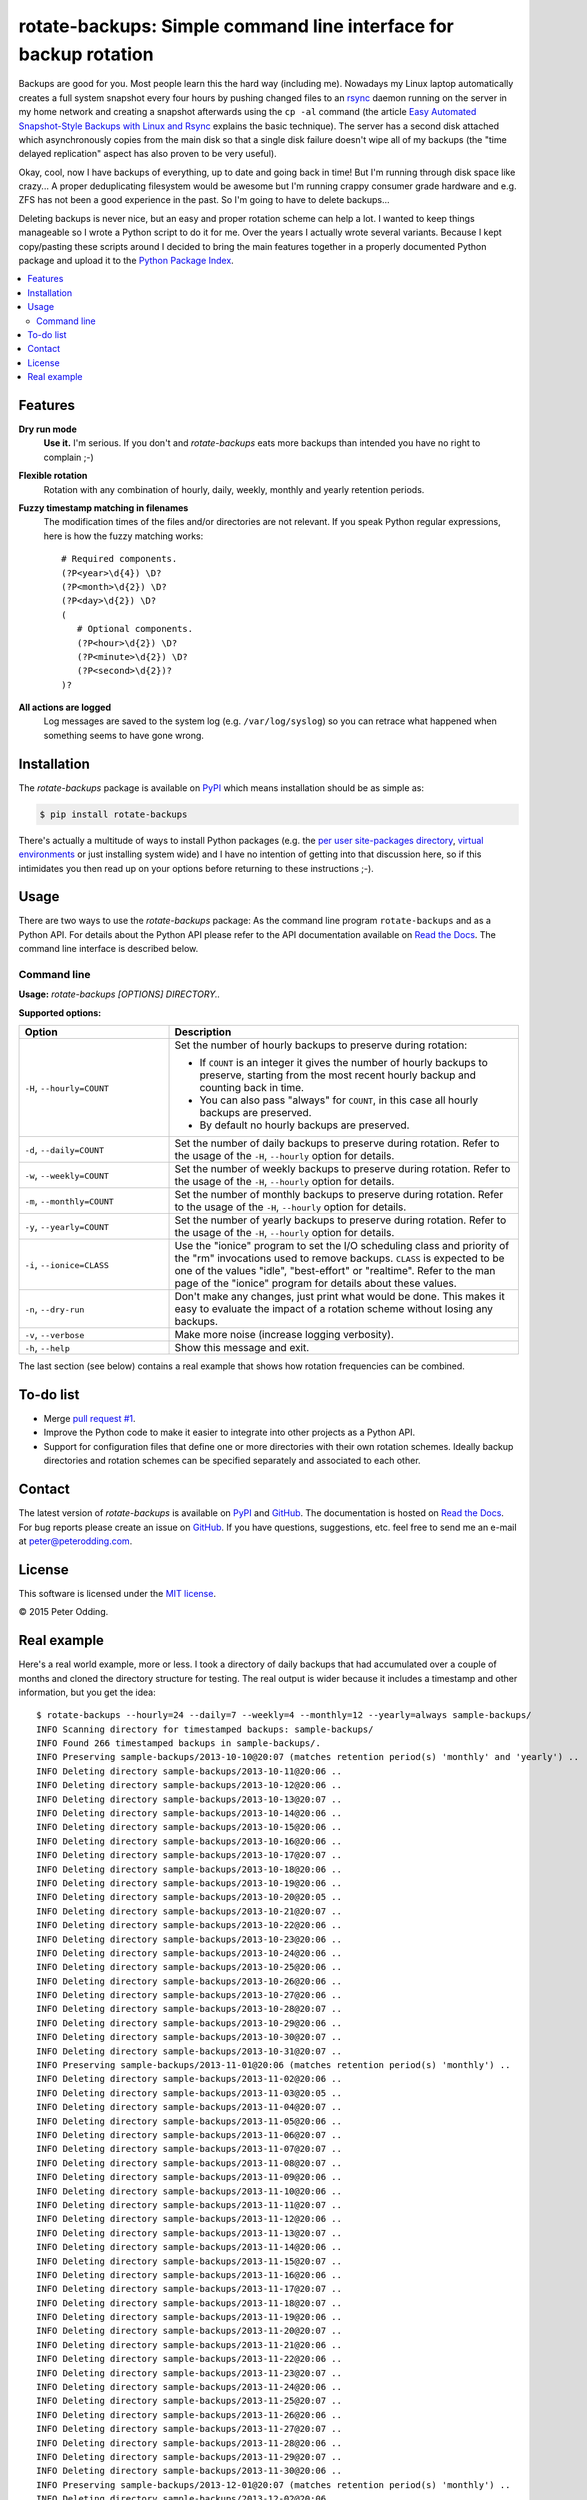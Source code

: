 rotate-backups: Simple command line interface for backup rotation
=================================================================

.. image:: https://travis-ci.org/xolox/python-rotate-backups.svg?branch=master
   :target: https://travis-ci.org/xolox/python-rotate-backups

.. image:: https://coveralls.io/repos/xolox/python-rotate-backups/badge.svg?branch=master
   :target: https://coveralls.io/r/xolox/python-rotate-backups?branch=master

Backups are good for you. Most people learn this the hard way (including me).
Nowadays my Linux laptop automatically creates a full system snapshot every
four hours by pushing changed files to an `rsync`_ daemon running on the server
in my home network and creating a snapshot afterwards using the ``cp -al``
command (the article `Easy Automated Snapshot-Style Backups with Linux and
Rsync`_ explains the basic technique). The server has a second disk attached
which asynchronously copies from the main disk so that a single disk failure
doesn't wipe all of my backups (the "time delayed replication" aspect has also
proven to be very useful).

Okay, cool, now I have backups of everything, up to date and going back in
time! But I'm running through disk space like crazy... A proper deduplicating
filesystem would be awesome but I'm running crappy consumer grade hardware and
e.g. ZFS has not been a good experience in the past. So I'm going to have to
delete backups...

Deleting backups is never nice, but an easy and proper rotation scheme can help
a lot. I wanted to keep things manageable so I wrote a Python script to do it
for me. Over the years I actually wrote several variants. Because I kept
copy/pasting these scripts around I decided to bring the main features together
in a properly documented Python package and upload it to the `Python Package
Index`_.

.. contents::
   :local:

Features
--------

**Dry run mode**
  **Use it.** I'm serious. If you don't and `rotate-backups` eats more backups
  than intended you have no right to complain ;-)

**Flexible rotation**
  Rotation with any combination of hourly, daily, weekly, monthly and yearly
  retention periods.

**Fuzzy timestamp matching in filenames**
  The modification times of the files and/or directories are not relevant. If
  you speak Python regular expressions, here is how the fuzzy matching
  works::

   # Required components.
   (?P<year>\d{4}) \D?
   (?P<month>\d{2}) \D?
   (?P<day>\d{2}) \D?
   (
      # Optional components.
      (?P<hour>\d{2}) \D?
      (?P<minute>\d{2}) \D?
      (?P<second>\d{2})?
   )?

**All actions are logged**
  Log messages are saved to the system log (e.g. ``/var/log/syslog``) so you
  can retrace what happened when something seems to have gone wrong.

Installation
------------

The `rotate-backups` package is available on PyPI_ which means installation
should be as simple as:

.. code-block:: sh

   $ pip install rotate-backups

There's actually a multitude of ways to install Python packages (e.g. the `per
user site-packages directory`_, `virtual environments`_ or just installing
system wide) and I have no intention of getting into that discussion here, so
if this intimidates you then read up on your options before returning to these
instructions ;-).

Usage
-----

There are two ways to use the `rotate-backups` package: As the command line
program ``rotate-backups`` and as a Python API. For details about the Python
API please refer to the API documentation available on `Read the Docs`_. The
command line interface is described below.

Command line
~~~~~~~~~~~~

.. A DRY solution to avoid duplication of the `rotate-backups --help' text:
..
.. [[[cog
.. from humanfriendly.usage import inject_usage
.. inject_usage('rotate_backups.cli')
.. ]]]

**Usage:** `rotate-backups [OPTIONS] DIRECTORY..`

**Supported options:**

.. csv-table::
   :header: Option, Description
   :widths: 30, 70


   "``-H``, ``--hourly=COUNT``","Set the number of hourly backups to preserve during rotation:
   
   - If ``COUNT`` is an integer it gives the number of hourly backups to preserve,
     starting from the most recent hourly backup and counting back in time.
   - You can also pass ""always"" for ``COUNT``, in this case all hourly backups are
     preserved.
   - By default no hourly backups are preserved.
   "
   "``-d``, ``--daily=COUNT``","Set the number of daily backups to preserve during rotation. Refer to the
   usage of the ``-H``, ``--hourly`` option for details.
   "
   "``-w``, ``--weekly=COUNT``","Set the number of weekly backups to preserve during rotation. Refer to the
   usage of the ``-H``, ``--hourly`` option for details.
   "
   "``-m``, ``--monthly=COUNT``","Set the number of monthly backups to preserve during rotation. Refer to the
   usage of the ``-H``, ``--hourly`` option for details.
   "
   "``-y``, ``--yearly=COUNT``","Set the number of yearly backups to preserve during rotation. Refer to the
   usage of the ``-H``, ``--hourly`` option for details.
   "
   "``-i``, ``--ionice=CLASS``","Use the ""ionice"" program to set the I/O scheduling class and priority of
   the ""rm"" invocations used to remove backups. ``CLASS`` is expected to be one of
   the values ""idle"", ""best-effort"" or ""realtime"". Refer to the man page of
   the ""ionice"" program for details about these values.
   "
   "``-n``, ``--dry-run``","Don't make any changes, just print what would be done. This makes it easy
   to evaluate the impact of a rotation scheme without losing any backups.
   "
   "``-v``, ``--verbose``","Make more noise (increase logging verbosity).
   "
   "``-h``, ``--help``","Show this message and exit.
   "

.. [[[end]]]

The last section (see below) contains a real example that shows how rotation
frequencies can be combined.

To-do list
----------

- Merge `pull request #1 <https://github.com/xolox/python-rotate-backups/pull/1>`_.

- Improve the Python code to make it easier to integrate into other projects as
  a Python API.

- Support for configuration files that define one or more directories with
  their own rotation schemes. Ideally backup directories and rotation schemes
  can be specified separately and associated to each other.

Contact
-------

The latest version of `rotate-backups` is available on PyPI_ and GitHub_. The
documentation is hosted on `Read the Docs`_. For bug reports please create an
issue on GitHub_. If you have questions, suggestions, etc. feel free to send me
an e-mail at `peter@peterodding.com`_.

License
-------

This software is licensed under the `MIT license`_.

© 2015 Peter Odding.

Real example
------------

Here's a real world example, more or less. I took a directory of daily backups
that had accumulated over a couple of months and cloned the directory structure
for testing. The real output is wider because it includes a timestamp and other
information, but you get the idea::

   $ rotate-backups --hourly=24 --daily=7 --weekly=4 --monthly=12 --yearly=always sample-backups/
   INFO Scanning directory for timestamped backups: sample-backups/
   INFO Found 266 timestamped backups in sample-backups/.
   INFO Preserving sample-backups/2013-10-10@20:07 (matches retention period(s) 'monthly' and 'yearly') ..
   INFO Deleting directory sample-backups/2013-10-11@20:06 ..
   INFO Deleting directory sample-backups/2013-10-12@20:06 ..
   INFO Deleting directory sample-backups/2013-10-13@20:07 ..
   INFO Deleting directory sample-backups/2013-10-14@20:06 ..
   INFO Deleting directory sample-backups/2013-10-15@20:06 ..
   INFO Deleting directory sample-backups/2013-10-16@20:06 ..
   INFO Deleting directory sample-backups/2013-10-17@20:07 ..
   INFO Deleting directory sample-backups/2013-10-18@20:06 ..
   INFO Deleting directory sample-backups/2013-10-19@20:06 ..
   INFO Deleting directory sample-backups/2013-10-20@20:05 ..
   INFO Deleting directory sample-backups/2013-10-21@20:07 ..
   INFO Deleting directory sample-backups/2013-10-22@20:06 ..
   INFO Deleting directory sample-backups/2013-10-23@20:06 ..
   INFO Deleting directory sample-backups/2013-10-24@20:06 ..
   INFO Deleting directory sample-backups/2013-10-25@20:06 ..
   INFO Deleting directory sample-backups/2013-10-26@20:06 ..
   INFO Deleting directory sample-backups/2013-10-27@20:06 ..
   INFO Deleting directory sample-backups/2013-10-28@20:07 ..
   INFO Deleting directory sample-backups/2013-10-29@20:06 ..
   INFO Deleting directory sample-backups/2013-10-30@20:07 ..
   INFO Deleting directory sample-backups/2013-10-31@20:07 ..
   INFO Preserving sample-backups/2013-11-01@20:06 (matches retention period(s) 'monthly') ..
   INFO Deleting directory sample-backups/2013-11-02@20:06 ..
   INFO Deleting directory sample-backups/2013-11-03@20:05 ..
   INFO Deleting directory sample-backups/2013-11-04@20:07 ..
   INFO Deleting directory sample-backups/2013-11-05@20:06 ..
   INFO Deleting directory sample-backups/2013-11-06@20:07 ..
   INFO Deleting directory sample-backups/2013-11-07@20:07 ..
   INFO Deleting directory sample-backups/2013-11-08@20:07 ..
   INFO Deleting directory sample-backups/2013-11-09@20:06 ..
   INFO Deleting directory sample-backups/2013-11-10@20:06 ..
   INFO Deleting directory sample-backups/2013-11-11@20:07 ..
   INFO Deleting directory sample-backups/2013-11-12@20:06 ..
   INFO Deleting directory sample-backups/2013-11-13@20:07 ..
   INFO Deleting directory sample-backups/2013-11-14@20:06 ..
   INFO Deleting directory sample-backups/2013-11-15@20:07 ..
   INFO Deleting directory sample-backups/2013-11-16@20:06 ..
   INFO Deleting directory sample-backups/2013-11-17@20:07 ..
   INFO Deleting directory sample-backups/2013-11-18@20:07 ..
   INFO Deleting directory sample-backups/2013-11-19@20:06 ..
   INFO Deleting directory sample-backups/2013-11-20@20:07 ..
   INFO Deleting directory sample-backups/2013-11-21@20:06 ..
   INFO Deleting directory sample-backups/2013-11-22@20:06 ..
   INFO Deleting directory sample-backups/2013-11-23@20:07 ..
   INFO Deleting directory sample-backups/2013-11-24@20:06 ..
   INFO Deleting directory sample-backups/2013-11-25@20:07 ..
   INFO Deleting directory sample-backups/2013-11-26@20:06 ..
   INFO Deleting directory sample-backups/2013-11-27@20:07 ..
   INFO Deleting directory sample-backups/2013-11-28@20:06 ..
   INFO Deleting directory sample-backups/2013-11-29@20:07 ..
   INFO Deleting directory sample-backups/2013-11-30@20:06 ..
   INFO Preserving sample-backups/2013-12-01@20:07 (matches retention period(s) 'monthly') ..
   INFO Deleting directory sample-backups/2013-12-02@20:06 ..
   INFO Deleting directory sample-backups/2013-12-03@20:07 ..
   INFO Deleting directory sample-backups/2013-12-04@20:07 ..
   INFO Deleting directory sample-backups/2013-12-05@20:06 ..
   INFO Deleting directory sample-backups/2013-12-06@20:07 ..
   INFO Deleting directory sample-backups/2013-12-07@20:06 ..
   INFO Deleting directory sample-backups/2013-12-08@20:06 ..
   INFO Deleting directory sample-backups/2013-12-09@20:07 ..
   INFO Deleting directory sample-backups/2013-12-10@20:06 ..
   INFO Deleting directory sample-backups/2013-12-11@20:07 ..
   INFO Deleting directory sample-backups/2013-12-12@20:07 ..
   INFO Deleting directory sample-backups/2013-12-13@20:07 ..
   INFO Deleting directory sample-backups/2013-12-14@20:06 ..
   INFO Deleting directory sample-backups/2013-12-15@20:06 ..
   INFO Deleting directory sample-backups/2013-12-16@20:07 ..
   INFO Deleting directory sample-backups/2013-12-17@20:06 ..
   INFO Deleting directory sample-backups/2013-12-18@20:07 ..
   INFO Deleting directory sample-backups/2013-12-19@20:07 ..
   INFO Deleting directory sample-backups/2013-12-20@20:08 ..
   INFO Deleting directory sample-backups/2013-12-21@20:06 ..
   INFO Deleting directory sample-backups/2013-12-22@20:07 ..
   INFO Deleting directory sample-backups/2013-12-23@20:08 ..
   INFO Deleting directory sample-backups/2013-12-24@20:07 ..
   INFO Deleting directory sample-backups/2013-12-25@20:07 ..
   INFO Deleting directory sample-backups/2013-12-26@20:06 ..
   INFO Deleting directory sample-backups/2013-12-27@20:07 ..
   INFO Deleting directory sample-backups/2013-12-28@20:06 ..
   INFO Deleting directory sample-backups/2013-12-29@20:07 ..
   INFO Deleting directory sample-backups/2013-12-30@20:07 ..
   INFO Deleting directory sample-backups/2013-12-31@20:06 ..
   INFO Preserving sample-backups/2014-01-01@20:07 (matches retention period(s) 'monthly' and 'yearly') ..
   INFO Deleting directory sample-backups/2014-01-02@20:07 ..
   INFO Deleting directory sample-backups/2014-01-03@20:08 ..
   INFO Deleting directory sample-backups/2014-01-04@20:06 ..
   INFO Deleting directory sample-backups/2014-01-05@20:07 ..
   INFO Deleting directory sample-backups/2014-01-06@20:07 ..
   INFO Deleting directory sample-backups/2014-01-07@20:06 ..
   INFO Deleting directory sample-backups/2014-01-08@20:09 ..
   INFO Deleting directory sample-backups/2014-01-09@20:07 ..
   INFO Deleting directory sample-backups/2014-01-10@20:07 ..
   INFO Deleting directory sample-backups/2014-01-11@20:06 ..
   INFO Deleting directory sample-backups/2014-01-12@20:07 ..
   INFO Deleting directory sample-backups/2014-01-13@20:07 ..
   INFO Deleting directory sample-backups/2014-01-14@20:07 ..
   INFO Deleting directory sample-backups/2014-01-15@20:06 ..
   INFO Deleting directory sample-backups/2014-01-16@20:06 ..
   INFO Deleting directory sample-backups/2014-01-17@20:04 ..
   INFO Deleting directory sample-backups/2014-01-18@20:02 ..
   INFO Deleting directory sample-backups/2014-01-19@20:02 ..
   INFO Deleting directory sample-backups/2014-01-20@20:04 ..
   INFO Deleting directory sample-backups/2014-01-21@20:04 ..
   INFO Deleting directory sample-backups/2014-01-22@20:04 ..
   INFO Deleting directory sample-backups/2014-01-23@20:05 ..
   INFO Deleting directory sample-backups/2014-01-24@20:08 ..
   INFO Deleting directory sample-backups/2014-01-25@20:03 ..
   INFO Deleting directory sample-backups/2014-01-26@20:02 ..
   INFO Deleting directory sample-backups/2014-01-27@20:08 ..
   INFO Deleting directory sample-backups/2014-01-28@20:07 ..
   INFO Deleting directory sample-backups/2014-01-29@20:07 ..
   INFO Deleting directory sample-backups/2014-01-30@20:08 ..
   INFO Deleting directory sample-backups/2014-01-31@20:04 ..
   INFO Preserving sample-backups/2014-02-01@20:05 (matches retention period(s) 'monthly') ..
   INFO Deleting directory sample-backups/2014-02-02@20:03 ..
   INFO Deleting directory sample-backups/2014-02-03@20:05 ..
   INFO Deleting directory sample-backups/2014-02-04@20:06 ..
   INFO Deleting directory sample-backups/2014-02-05@20:07 ..
   INFO Deleting directory sample-backups/2014-02-06@20:06 ..
   INFO Deleting directory sample-backups/2014-02-07@20:05 ..
   INFO Deleting directory sample-backups/2014-02-08@20:06 ..
   INFO Deleting directory sample-backups/2014-02-09@20:04 ..
   INFO Deleting directory sample-backups/2014-02-10@20:07 ..
   INFO Deleting directory sample-backups/2014-02-11@20:07 ..
   INFO Deleting directory sample-backups/2014-02-12@20:07 ..
   INFO Deleting directory sample-backups/2014-02-13@20:06 ..
   INFO Deleting directory sample-backups/2014-02-14@20:06 ..
   INFO Deleting directory sample-backups/2014-02-15@20:05 ..
   INFO Deleting directory sample-backups/2014-02-16@20:04 ..
   INFO Deleting directory sample-backups/2014-02-17@20:06 ..
   INFO Deleting directory sample-backups/2014-02-18@20:04 ..
   INFO Deleting directory sample-backups/2014-02-19@20:08 ..
   INFO Deleting directory sample-backups/2014-02-20@20:06 ..
   INFO Deleting directory sample-backups/2014-02-21@20:07 ..
   INFO Deleting directory sample-backups/2014-02-22@20:05 ..
   INFO Deleting directory sample-backups/2014-02-23@20:06 ..
   INFO Deleting directory sample-backups/2014-02-24@20:05 ..
   INFO Deleting directory sample-backups/2014-02-25@20:06 ..
   INFO Deleting directory sample-backups/2014-02-26@20:04 ..
   INFO Deleting directory sample-backups/2014-02-27@20:05 ..
   INFO Deleting directory sample-backups/2014-02-28@20:03 ..
   INFO Preserving sample-backups/2014-03-01@20:04 (matches retention period(s) 'monthly') ..
   INFO Deleting directory sample-backups/2014-03-02@20:01 ..
   INFO Deleting directory sample-backups/2014-03-03@20:05 ..
   INFO Deleting directory sample-backups/2014-03-04@20:06 ..
   INFO Deleting directory sample-backups/2014-03-05@20:05 ..
   INFO Deleting directory sample-backups/2014-03-06@20:24 ..
   INFO Deleting directory sample-backups/2014-03-07@20:03 ..
   INFO Deleting directory sample-backups/2014-03-08@20:04 ..
   INFO Deleting directory sample-backups/2014-03-09@20:01 ..
   INFO Deleting directory sample-backups/2014-03-10@20:05 ..
   INFO Deleting directory sample-backups/2014-03-11@20:05 ..
   INFO Deleting directory sample-backups/2014-03-12@20:05 ..
   INFO Deleting directory sample-backups/2014-03-13@20:05 ..
   INFO Deleting directory sample-backups/2014-03-14@20:04 ..
   INFO Deleting directory sample-backups/2014-03-15@20:04 ..
   INFO Deleting directory sample-backups/2014-03-16@20:02 ..
   INFO Deleting directory sample-backups/2014-03-17@20:04 ..
   INFO Deleting directory sample-backups/2014-03-18@20:06 ..
   INFO Deleting directory sample-backups/2014-03-19@20:06 ..
   INFO Deleting directory sample-backups/2014-03-20@20:06 ..
   INFO Deleting directory sample-backups/2014-03-21@20:04 ..
   INFO Deleting directory sample-backups/2014-03-22@20:03 ..
   INFO Deleting directory sample-backups/2014-03-23@20:01 ..
   INFO Deleting directory sample-backups/2014-03-24@20:03 ..
   INFO Deleting directory sample-backups/2014-03-25@20:05 ..
   INFO Deleting directory sample-backups/2014-03-26@20:03 ..
   INFO Deleting directory sample-backups/2014-03-27@20:04 ..
   INFO Deleting directory sample-backups/2014-03-28@20:03 ..
   INFO Deleting directory sample-backups/2014-03-29@20:03 ..
   INFO Deleting directory sample-backups/2014-03-30@20:01 ..
   INFO Deleting directory sample-backups/2014-03-31@20:04 ..
   INFO Preserving sample-backups/2014-04-01@20:03 (matches retention period(s) 'monthly') ..
   INFO Deleting directory sample-backups/2014-04-02@20:05 ..
   INFO Deleting directory sample-backups/2014-04-03@20:03 ..
   INFO Deleting directory sample-backups/2014-04-04@20:04 ..
   INFO Deleting directory sample-backups/2014-04-05@20:02 ..
   INFO Deleting directory sample-backups/2014-04-06@20:02 ..
   INFO Deleting directory sample-backups/2014-04-07@20:02 ..
   INFO Deleting directory sample-backups/2014-04-08@20:04 ..
   INFO Deleting directory sample-backups/2014-04-09@20:04 ..
   INFO Deleting directory sample-backups/2014-04-10@20:04 ..
   INFO Deleting directory sample-backups/2014-04-11@20:04 ..
   INFO Deleting directory sample-backups/2014-04-12@20:03 ..
   INFO Deleting directory sample-backups/2014-04-13@20:01 ..
   INFO Deleting directory sample-backups/2014-04-14@20:05 ..
   INFO Deleting directory sample-backups/2014-04-15@20:05 ..
   INFO Deleting directory sample-backups/2014-04-16@20:06 ..
   INFO Deleting directory sample-backups/2014-04-17@20:05 ..
   INFO Deleting directory sample-backups/2014-04-18@20:06 ..
   INFO Deleting directory sample-backups/2014-04-19@20:02 ..
   INFO Deleting directory sample-backups/2014-04-20@20:01 ..
   INFO Deleting directory sample-backups/2014-04-21@20:01 ..
   INFO Deleting directory sample-backups/2014-04-22@20:06 ..
   INFO Deleting directory sample-backups/2014-04-23@20:06 ..
   INFO Deleting directory sample-backups/2014-04-24@20:05 ..
   INFO Deleting directory sample-backups/2014-04-25@20:04 ..
   INFO Deleting directory sample-backups/2014-04-26@20:02 ..
   INFO Deleting directory sample-backups/2014-04-27@20:02 ..
   INFO Deleting directory sample-backups/2014-04-28@20:05 ..
   INFO Deleting directory sample-backups/2014-04-29@20:05 ..
   INFO Deleting directory sample-backups/2014-04-30@20:05 ..
   INFO Preserving sample-backups/2014-05-01@20:06 (matches retention period(s) 'monthly') ..
   INFO Deleting directory sample-backups/2014-05-02@20:05 ..
   INFO Deleting directory sample-backups/2014-05-03@20:03 ..
   INFO Deleting directory sample-backups/2014-05-04@20:01 ..
   INFO Deleting directory sample-backups/2014-05-05@20:06 ..
   INFO Deleting directory sample-backups/2014-05-06@20:06 ..
   INFO Deleting directory sample-backups/2014-05-07@20:05 ..
   INFO Deleting directory sample-backups/2014-05-08@20:03 ..
   INFO Deleting directory sample-backups/2014-05-09@20:01 ..
   INFO Deleting directory sample-backups/2014-05-10@20:01 ..
   INFO Deleting directory sample-backups/2014-05-11@20:01 ..
   INFO Deleting directory sample-backups/2014-05-12@20:05 ..
   INFO Deleting directory sample-backups/2014-05-13@20:06 ..
   INFO Deleting directory sample-backups/2014-05-14@20:04 ..
   INFO Deleting directory sample-backups/2014-05-15@20:06 ..
   INFO Deleting directory sample-backups/2014-05-16@20:05 ..
   INFO Deleting directory sample-backups/2014-05-17@20:02 ..
   INFO Deleting directory sample-backups/2014-05-18@20:01 ..
   INFO Deleting directory sample-backups/2014-05-19@20:02 ..
   INFO Deleting directory sample-backups/2014-05-20@20:04 ..
   INFO Deleting directory sample-backups/2014-05-21@20:03 ..
   INFO Deleting directory sample-backups/2014-05-22@20:02 ..
   INFO Deleting directory sample-backups/2014-05-23@20:02 ..
   INFO Deleting directory sample-backups/2014-05-24@20:01 ..
   INFO Deleting directory sample-backups/2014-05-25@20:01 ..
   INFO Deleting directory sample-backups/2014-05-26@20:05 ..
   INFO Deleting directory sample-backups/2014-05-27@20:03 ..
   INFO Deleting directory sample-backups/2014-05-28@20:03 ..
   INFO Deleting directory sample-backups/2014-05-29@20:01 ..
   INFO Deleting directory sample-backups/2014-05-30@20:02 ..
   INFO Deleting directory sample-backups/2014-05-31@20:02 ..
   INFO Preserving sample-backups/2014-06-01@20:01 (matches retention period(s) 'monthly') ..
   INFO Deleting directory sample-backups/2014-06-02@20:05 ..
   INFO Deleting directory sample-backups/2014-06-03@20:02 ..
   INFO Deleting directory sample-backups/2014-06-04@20:03 ..
   INFO Deleting directory sample-backups/2014-06-05@20:03 ..
   INFO Deleting directory sample-backups/2014-06-06@20:02 ..
   INFO Deleting directory sample-backups/2014-06-07@20:01 ..
   INFO Deleting directory sample-backups/2014-06-08@20:01 ..
   INFO Preserving sample-backups/2014-06-09@20:01 (matches retention period(s) 'weekly') ..
   INFO Deleting directory sample-backups/2014-06-10@20:02 ..
   INFO Deleting directory sample-backups/2014-06-11@20:02 ..
   INFO Deleting directory sample-backups/2014-06-12@20:03 ..
   INFO Deleting directory sample-backups/2014-06-13@20:05 ..
   INFO Deleting directory sample-backups/2014-06-14@20:01 ..
   INFO Deleting directory sample-backups/2014-06-15@20:01 ..
   INFO Preserving sample-backups/2014-06-16@20:02 (matches retention period(s) 'weekly') ..
   INFO Deleting directory sample-backups/2014-06-17@20:01 ..
   INFO Deleting directory sample-backups/2014-06-18@20:01 ..
   INFO Deleting directory sample-backups/2014-06-19@20:04 ..
   INFO Deleting directory sample-backups/2014-06-20@20:02 ..
   INFO Deleting directory sample-backups/2014-06-21@20:02 ..
   INFO Deleting directory sample-backups/2014-06-22@20:01 ..
   INFO Preserving sample-backups/2014-06-23@20:04 (matches retention period(s) 'weekly') ..
   INFO Deleting directory sample-backups/2014-06-24@20:06 ..
   INFO Deleting directory sample-backups/2014-06-25@20:03 ..
   INFO Preserving sample-backups/2014-06-26@20:04 (matches retention period(s) 'daily') ..
   INFO Preserving sample-backups/2014-06-27@20:02 (matches retention period(s) 'daily') ..
   INFO Preserving sample-backups/2014-06-28@20:02 (matches retention period(s) 'daily') ..
   INFO Preserving sample-backups/2014-06-29@20:01 (matches retention period(s) 'daily') ..
   INFO Preserving sample-backups/2014-06-30@20:03 (matches retention period(s) 'daily' and 'weekly') ..
   INFO Preserving sample-backups/2014-07-01@20:02 (matches retention period(s) 'daily' and 'monthly') ..
   INFO Preserving sample-backups/2014-07-02@20:03 (matches retention period(s) 'hourly' and 'daily') ..

.. External references:

.. _Easy Automated Snapshot-Style Backups with Linux and Rsync: http://www.mikerubel.org/computers/rsync_snapshots/
.. _GitHub: https://github.com/xolox/python-rotate-backups
.. _MIT license: http://en.wikipedia.org/wiki/MIT_License
.. _per user site-packages directory: https://www.python.org/dev/peps/pep-0370/
.. _peter@peterodding.com: peter@peterodding.com
.. _PyPI: https://pypi.python.org/pypi/rotate-backups
.. _Python Package Index: https://pypi.python.org/pypi/rotate-backups
.. _Read the Docs: https://rotate-backups.readthedocs.org
.. _rsync: http://en.wikipedia.org/wiki/rsync
.. _virtual environments: http://docs.python-guide.org/en/latest/dev/virtualenvs/
